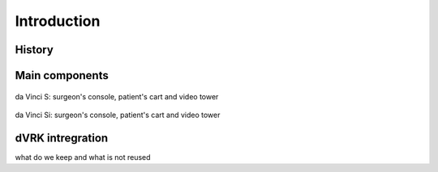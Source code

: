 Introduction
############

History
=======

Main components
===============

.. figure:: /images/general/ISI-da-Vinci-S-overview.jpeg
   :width: 600
   :align: center

   da Vinci S: surgeon's console, patient's cart and video tower

.. figure:: /images/general/ISI-da-Vinci-Si-overview.jpeg
   :width: 600
   :align: center

   da Vinci Si: surgeon's console, patient's cart and video tower

dVRK intregration
=================

what do we keep and what is not reused

